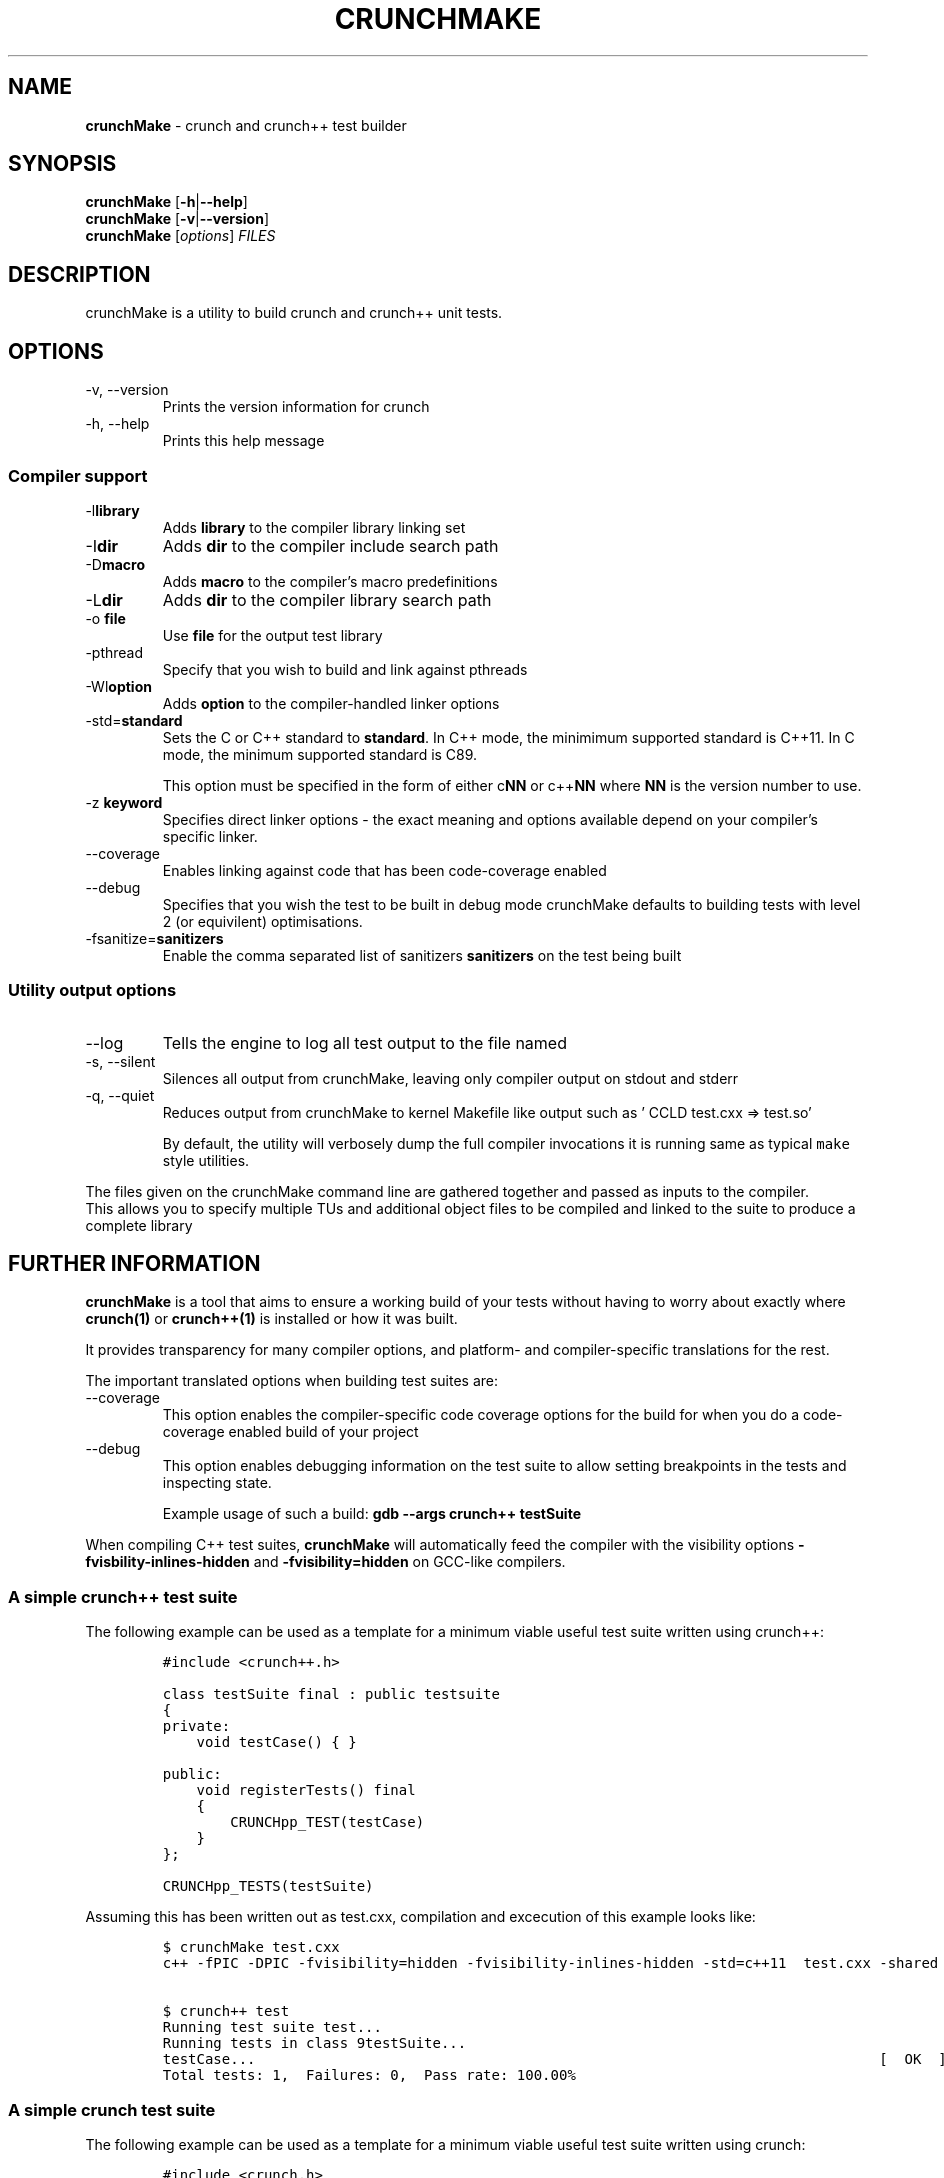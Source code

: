 .\" Automatically generated by Pandoc 2.9.2.1
.\"
.TH "CRUNCHMAKE" "1" "" "crunch 1.0.0" "crunch unit testing framework"
.hy
.SH NAME
.PP
\f[B]crunchMake\f[R] - crunch and crunch++ test builder
.SH SYNOPSIS
.PP
\f[B]crunchMake\f[R] [\f[B]-h\f[R]|\f[B]--help\f[R]]
.PD 0
.P
.PD
\f[B]crunchMake\f[R] [\f[B]-v\f[R]|\f[B]--version\f[R]]
.PD 0
.P
.PD
\f[B]crunchMake\f[R] [\f[I]options\f[R]] \f[I]FILES\f[R]
.SH DESCRIPTION
.PP
crunchMake is a utility to build crunch and crunch++ unit tests.
.SH OPTIONS
.TP
-v, --version
Prints the version information for crunch
.TP
-h, --help
Prints this help message
.SS Compiler support
.TP
-l\f[B]library\f[R]
Adds \f[B]library\f[R] to the compiler library linking set
.TP
-I\f[B]dir\f[R]
Adds \f[B]dir\f[R] to the compiler include search path
.TP
-D\f[B]macro\f[R]
Adds \f[B]macro\f[R] to the compiler\[cq]s macro predefinitions
.TP
-L\f[B]dir\f[R]
Adds \f[B]dir\f[R] to the compiler library search path
.TP
-o \f[B]file\f[R]
Use \f[B]file\f[R] for the output test library
.TP
-pthread
Specify that you wish to build and link against pthreads
.TP
-Wl\f[B]option\f[R]
Adds \f[B]option\f[R] to the compiler-handled linker options
.TP
-std=\f[B]standard\f[R]
Sets the C or C++ standard to \f[B]standard\f[R].
In C++ mode, the minimimum supported standard is C++11.
In C mode, the minimum supported standard is C89.
.RS
.PP
This option must be specified in the form of either c\f[B]NN\f[R] or
c++\f[B]NN\f[R] where \f[B]NN\f[R] is the version number to use.
.RE
.TP
-z \f[B]keyword\f[R]
Specifies direct linker options - the exact meaning and options
available depend on your compiler\[cq]s specific linker.
.TP
--coverage
Enables linking against code that has been code-coverage enabled
.TP
--debug
Specifies that you wish the test to be built in debug mode crunchMake
defaults to building tests with level 2 (or equivilent) optimisations.
.TP
-fsanitize=\f[B]sanitizers\f[R]
Enable the comma separated list of sanitizers \f[B]sanitizers\f[R] on
the test being built
.SS Utility output options
.TP
--log
Tells the engine to log all test output to the file named
.TP
-s, --silent
Silences all output from crunchMake, leaving only compiler output on
stdout and stderr
.TP
-q, --quiet
Reduces output from crunchMake to kernel Makefile like output such as
\[cq] CCLD test.cxx => test.so\[cq]
.RS
.PP
By default, the utility will verbosely dump the full compiler
invocations it is running same as typical \f[C]make\f[R] style
utilities.
.RE
.PP
The files given on the crunchMake command line are gathered together and
passed as inputs to the compiler.
.PD 0
.P
.PD
This allows you to specify multiple TUs and additional object files to
be compiled and linked to the suite to produce a complete library
.SH FURTHER INFORMATION
.PP
\f[B]crunchMake\f[R] is a tool that aims to ensure a working build of
your tests without having to worry about exactly where
\f[B]\f[CB]crunch\f[B](1)\f[R] or \f[B]\f[CB]crunch++\f[B](1)\f[R] is
installed or how it was built.
.PP
It provides transparency for many compiler options, and platform- and
compiler-specific translations for the rest.
.PP
The important translated options when building test suites are:
.TP
--coverage
This option enables the compiler-specific code coverage options for the
build for when you do a code-coverage enabled build of your project
.TP
--debug
This option enables debugging information on the test suite to allow
setting breakpoints in the tests and inspecting state.
.RS
.PP
Example usage of such a build:
\f[B]\f[CB]gdb --args crunch++ testSuite\f[B]\f[R]
.RE
.PP
When compiling C++ test suites, \f[B]crunchMake\f[R] will automatically
feed the compiler with the visibility options
\f[B]\f[CB]-fvisbility-inlines-hidden\f[B]\f[R] and
\f[B]\f[CB]-fvisibility=hidden\f[B]\f[R] on GCC-like compilers.
.SS A simple crunch++ test suite
.PP
The following example can be used as a template for a minimum viable
useful test suite written using crunch++:
.IP
.nf
\f[C]
#include <crunch++.h>

class testSuite final : public testsuite
{
private:
    void testCase() { }

public:
    void registerTests() final
    {
        CRUNCHpp_TEST(testCase)
    }
};

CRUNCHpp_TESTS(testSuite)
\f[R]
.fi
.PP
Assuming this has been written out as test.cxx, compilation and
excecution of this example looks like:
.IP
.nf
\f[C]
$ crunchMake test.cxx
c++ -fPIC -DPIC -fvisibility=hidden -fvisibility-inlines-hidden -std=c++11  test.cxx -shared -I/usr/include -L/usr/lib -Wl,-rpath,/usr/lib -lcrunch++ -O2 -pthread -o test.so

$ crunch++ test
Running test suite test...
Running tests in class 9testSuite...
testCase...                                                                          [  OK  ]
Total tests: 1,  Failures: 0,  Pass rate: 100.00%
\f[R]
.fi
.SS A simple crunch test suite
.PP
The following example can be used as a template for a minimum viable
useful test suite written using crunch:
.IP
.nf
\f[C]
#include <crunch.h>

void testCase() { }

BEGIN_REGISTER_TESTS()
    TEST(testCase)
END_REGISTER_TESTS()
\f[R]
.fi
.PP
Assuming this has been written out as test.c, compilation and excecution
of this example looks like:
.IP
.nf
\f[C]
$ crunchMake test.c
cc -fPIC -DPIC  test.c -shared -I/usr/include -L/usr/lib -Wl,-rpath,/usr/lib -lcrunch -O2 -pthread -o test.so

$ crunch test
Running test suit test...
testCase...                                                                          [  OK  ]
Total tests: 1,  Failures: 0,  Pass rate: 100.00%
\f[R]
.fi
.SH BUGS
.PP
Report bugs using <https://github.com/DX-MON/crunch/issues>
.SH AUTHORS
.PP
Rachel Mant <dx-mon@users.sourceforge.net>
.SH SEE ALSO
.PP
\f[B]\f[CB]crunch\f[B](1)\f[R], \f[B]\f[CB]crunch++\f[B](1)\f[R]
